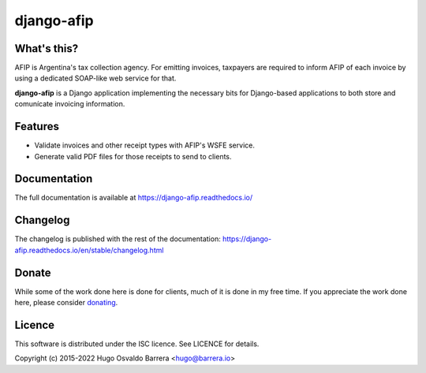django-afip
===========

.. image:: https://github.com/WhyNotHugo/django-afip/actions/workflows/tests.yml/badge.svg
  :target: https://github.com/WhyNotHugo/django-afip/actions/workflows/tests.yml
  :alt: unit tests

.. image:: https://github.com/WhyNotHugo/django-afip/actions/workflows/live.yml/badge.svg
  :target: https://github.com/WhyNotHugo/django-afip/actions/workflows/live.yml
  :alt: integrations tests

.. image:: https://results.pre-commit.ci/badge/github/WhyNotHugo/django-afip/main.svg
  :target: https://results.pre-commit.ci/latest/github/WhyNotHugo/django-afip/main
  :alt: pre-commit.ci status

.. image:: https://codecov.io/gh/WhyNotHugo/django-afip/branch/main/graph/badge.svg
  :target: https://codecov.io/gh/WhyNotHugo/django-afip
  :alt: Build coverage

.. image:: https://readthedocs.org/projects/django-afip/badge/?version=latest
  :target: http://django-afip.readthedocs.io/en/latest/?badge=latest
  :alt: Documentation Status

.. image:: https://img.shields.io/pypi/v/django-afip.svg
  :target: https://pypi.python.org/pypi/django-afip
  :alt: version on pypi

.. image:: https://img.shields.io/pypi/dm/django-afip.svg
  :target: https://pypi.python.org/pypi/django-afip
  :alt: downloads

.. image:: https://img.shields.io/pypi/l/django-afip.svg
  :target: https://github.com/WhyNotHugo/django-afip/blob/main/LICENCE
  :alt: licence

.. image:: https://img.shields.io/badge/code%20style-black-000000.svg
  :target: https://github.com/WhyNotHugo/django-afip/
  :alt: code style: black

What's this?
------------

AFIP is Argentina's tax collection agency. For emitting invoices, taxpayers are
required to inform AFIP of each invoice by using a dedicated SOAP-like web
service for that.

**django-afip** is a Django application implementing the necessary bits for
Django-based applications to both store and comunícate invoicing information.

Features
--------

* Validate invoices and other receipt types with AFIP's WSFE service.
* Generate valid PDF files for those receipts to send to clients.

Documentation
-------------

The full documentation is available at https://django-afip.readthedocs.io/

Changelog
---------

The changelog is published with the rest of the documentation:
https://django-afip.readthedocs.io/en/stable/changelog.html

Donate
------

While some of the work done here is done for clients, much of it is done in my
free time. If you appreciate the work done here, please consider donating_.

.. _donating: https://github.com/sponsors/WhyNotHugo

Licence
-------

This software is distributed under the ISC licence. See LICENCE for details.

Copyright (c) 2015-2022 Hugo Osvaldo Barrera <hugo@barrera.io>
